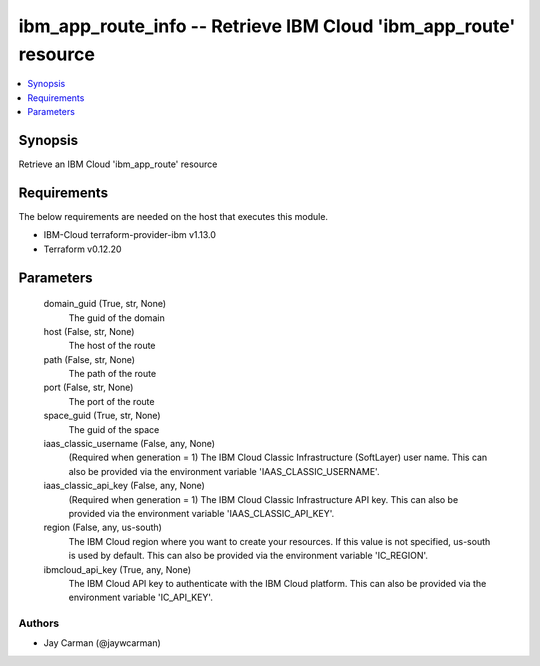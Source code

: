 
ibm_app_route_info -- Retrieve IBM Cloud 'ibm_app_route' resource
=================================================================

.. contents::
   :local:
   :depth: 1


Synopsis
--------

Retrieve an IBM Cloud 'ibm_app_route' resource



Requirements
------------
The below requirements are needed on the host that executes this module.

- IBM-Cloud terraform-provider-ibm v1.13.0
- Terraform v0.12.20



Parameters
----------

  domain_guid (True, str, None)
    The guid of the domain


  host (False, str, None)
    The host of the route


  path (False, str, None)
    The path of the route


  port (False, str, None)
    The port of the route


  space_guid (True, str, None)
    The guid of the space


  iaas_classic_username (False, any, None)
    (Required when generation = 1) The IBM Cloud Classic Infrastructure (SoftLayer) user name. This can also be provided via the environment variable 'IAAS_CLASSIC_USERNAME'.


  iaas_classic_api_key (False, any, None)
    (Required when generation = 1) The IBM Cloud Classic Infrastructure API key. This can also be provided via the environment variable 'IAAS_CLASSIC_API_KEY'.


  region (False, any, us-south)
    The IBM Cloud region where you want to create your resources. If this value is not specified, us-south is used by default. This can also be provided via the environment variable 'IC_REGION'.


  ibmcloud_api_key (True, any, None)
    The IBM Cloud API key to authenticate with the IBM Cloud platform. This can also be provided via the environment variable 'IC_API_KEY'.













Authors
~~~~~~~

- Jay Carman (@jaywcarman)

